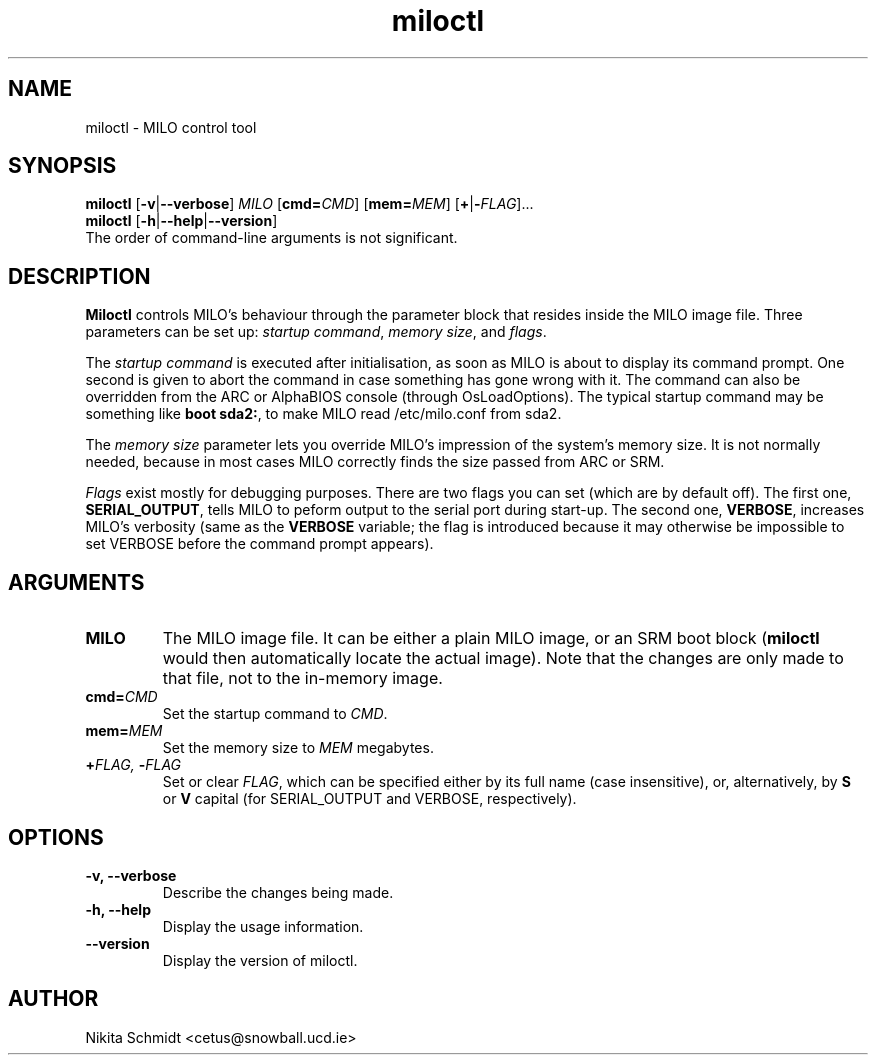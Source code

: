 .TH miloctl 8
.SH NAME
miloctl \- MILO control tool
.SH SYNOPSIS
.B miloctl
.RB [\| \-v \||\| \-\-verbose \|]
.I MILO
[\|\fBcmd=\fICMD\fR\|] [\|\fBmem=\fIMEM\fR\|] [\|\fB+\fR|\fB\-\fIFLAG\fR\|]...
.br
.B miloctl
.RB [\| \-h \||\| \-\-help \||\| \-\-version \|]
.br
The order of command-line arguments is not significant.
.SH DESCRIPTION
.B Miloctl
controls MILO's behaviour through the parameter block that resides inside
the MILO image file.  Three parameters can be set up:
.IR "startup command" ,
.IR "memory size" ,
and
.IR flags .

The
.I startup command
is executed after initialisation, as soon as MILO is about to display its
command prompt.  One second is given to abort the command in case something
has gone wrong with it.  The command can also be overridden from the ARC or
AlphaBIOS console (through OsLoadOptions).  The typical startup command may be
something like
.BR "boot sda2:" ,
to make MILO read /etc/milo.conf from sda2.

The
.I memory size
parameter lets you override MILO's impression of the system's memory size.  It
is not normally needed, because in most cases MILO correctly finds the size
passed from ARC or SRM.

.I Flags
exist mostly for debugging purposes.  There are two flags you can set
(which are by default off).  The first one,
.BR SERIAL_OUTPUT ,
tells MILO to peform output to the serial port during start-up.  The second one,
.BR VERBOSE ,
increases MILO's verbosity (same as the
.B VERBOSE
variable; the flag is introduced because it may otherwise be impossible to set
VERBOSE before the command prompt appears).
.SH ARGUMENTS
.TP
.B MILO
The MILO image file.  It can be either a plain MILO image, or an SRM boot
block
.RB ( miloctl
would then automatically locate the actual image).  Note that
the changes are only made to that file, not to the in-memory image.
.TP
.BI cmd= CMD
Set the startup command to
.IR CMD .
.TP
.BI mem= MEM
Set the memory size to
.I MEM
megabytes.
.TP
.BI + FLAG,\  \- FLAG
Set or clear
.IR FLAG ,
which can be specified either by its full name (case insensitive), or,
alternatively, by
.B S
or
.B V
capital (for SERIAL_OUTPUT and VERBOSE, respectively).
.SH OPTIONS
.TP
.B \-v, \-\-verbose
Describe the changes being made.
.TP
.B \-h, \-\-help
Display the usage information.
.TP
.B \-\-version
Display the version of miloctl.
.SH AUTHOR
Nikita Schmidt <cetus@snowball.ucd.ie>
